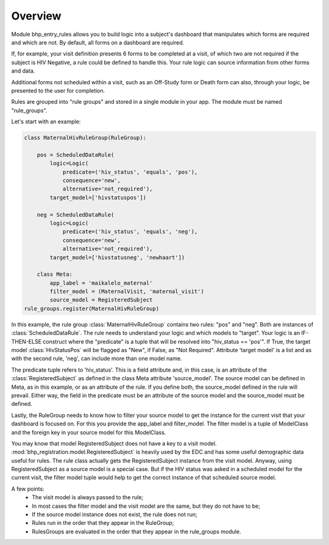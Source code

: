Overview
========

Module bhp_entry_rules allows you to build logic into a subject's dashboard that manipulates
which forms are required and which are not. By default, all forms on a dashboard
are required. 

If, for example, your visit definition presents 6 forms to be completed at a visit, 
of which two are not required if the subject is HIV Negative, a rule could be defined to 
handle this. Your rule logic can source information from other forms 
and data.

Additional forms not scheduled within a visit, such as an Off-Study form or Death form can also, through your logic, 
be presented to the user for completion.

Rules are grouped into "rule groups" and stored in a single module in your app. The module must be named "rule_groups".

Let's start with an example:

.. code-block:: python

    class MaternalHivRuleGroup(RuleGroup):
    
        pos = ScheduledDataRule(
            logic=Logic(
                predicate=('hiv_status', 'equals', 'pos'),
                consequence='new',
                alternative='not_required'),
            target_model=['hivstatuspos'])
    
        neg = ScheduledDataRule(
            logic=Logic(
                predicate=('hiv_status', 'equals', 'neg'),
                consequence='new',
                alternative='not_required'),
            target_model=['hivstatusneg', 'newhaart'])
    
        class Meta:
            app_label = 'maikalelo_maternal'
            filter_model = (MaternalVisit, 'maternal_visit')
            source_model = RegisteredSubject
    rule_groups.register(MaternalHivRuleGroup)

In this example, the rule group :class:`MaternalHivRuleGroup` contains two rules: "pos" and "neg". 
Both are instances of :class:`ScheduledDataRule`. The rule needs to understand your logic and which models to "target". 
Your logic is an IF-THEN-ELSE construct where the "predicate" is a tuple that will be resolved into
"hiv_status == 'pos'". If True, the target model :class:`HivStatusPos` will be flagged as "New", if False, as "Not Required".
Attribute 'target model' is a list and as with the second rule, 'neg', can include more than one model name. 

The predicate tuple refers to 'hiv_status'. This is a field attribute and, in this case, is an attribute of the :class:`RegisteredSubject` 
as defined in the class Meta attribute 'source_model'. The source model can be defined in Meta, as in this example, or as an
attribute of the rule. If you define both, the source_model defined in the rule will prevail. Either way, the field in the
predicate must be an attribute of the source model and the source_model must be defined.

Lastly, the RuleGroup needs to know how to filter your source model to get the instance for the current visit that your dashboard is focused
on. For this you provide the app_label and filter_model. The filter model is a tuple of ModelClass and the foreign key in your source model
for this ModelClass.

You may know that model RegisteredSubject does not have a key to a visit model. :mod:`bhp_registration.model.RegisteredSubject` is heavily used by the
EDC and has some useful demographic data useful for rules. The rule class actually gets the RegisteredSubject instance from the visit model. 
Anyway, using RegisteredSubject as a source model is a special case. But if the HIV status was asked in a 
scheduled model for the current visit, the filter model tuple would help to get the correct instance
of that scheduled source model.

A few points:
    * The visit model is always passed to the rule;
    * In most cases the filter model and the visit model are the same, but they do not have to be;
    * If the source model instance does not exist, the rule does not run;
    * Rules run in the order that they appear in the RuleGroup;
    * RulesGroups are evaluated in the order that they appear in the rule_groups module.
